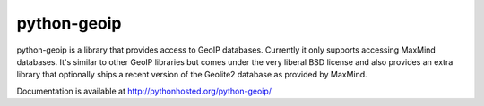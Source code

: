 python-geoip
============

python-geoip is a library that provides access to GeoIP databases.
Currently it only supports accessing MaxMind databases.  It's similar to
other GeoIP libraries but comes under the very liberal BSD license and
also provides an extra library that optionally ships a recent version of
the Geolite2 database as provided by MaxMind.

Documentation is available at http://pythonhosted.org/python-geoip/


